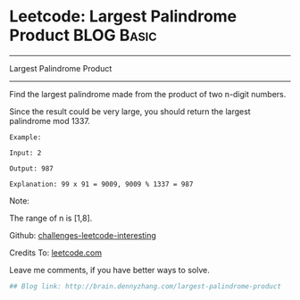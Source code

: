 * Leetcode: Largest Palindrome Product                                              :BLOG:Basic:
#+STARTUP: showeverything
#+OPTIONS: toc:nil \n:t ^:nil creator:nil d:nil
:PROPERTIES:
:type:     #misc, #palindrome
:END:
---------------------------------------------------------------------
Largest Palindrome Product
---------------------------------------------------------------------
Find the largest palindrome made from the product of two n-digit numbers.

Since the result could be very large, you should return the largest palindrome mod 1337.
#+BEGIN_EXAMPLE
Example:

Input: 2

Output: 987

Explanation: 99 x 91 = 9009, 9009 % 1337 = 987
#+END_EXAMPLE

Note:

The range of n is [1,8].

Github: [[url-external:https://github.com/DennyZhang/challenges-leetcode-interesting/tree/master/largest-palindrome-product][challenges-leetcode-interesting]]

Credits To: [[url-external:https://leetcode.com/problems/largest-palindrome-product/description/][leetcode.com]]

Leave me comments, if you have better ways to solve.

#+BEGIN_SRC python
## Blog link: http://brain.dennyzhang.com/largest-palindrome-product

#+END_SRC
